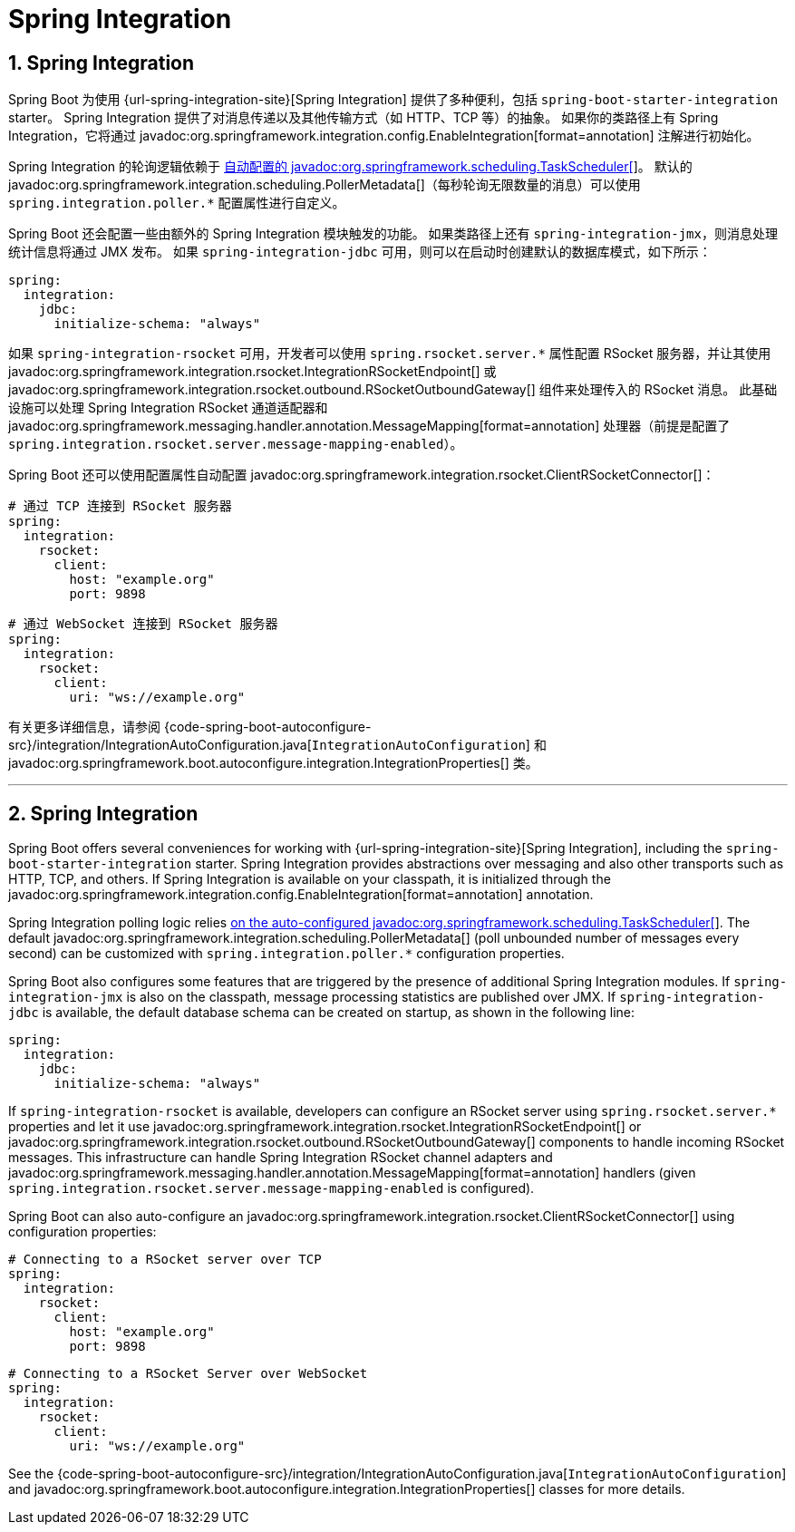= Spring Integration
:encoding: utf-8
:numbered:

[[messaging.spring-integration]]
== Spring Integration
Spring Boot 为使用 {url-spring-integration-site}[Spring Integration] 提供了多种便利，包括 `spring-boot-starter-integration` starter。
Spring Integration 提供了对消息传递以及其他传输方式（如 HTTP、TCP 等）的抽象。
如果你的类路径上有 Spring Integration，它将通过 javadoc:org.springframework.integration.config.EnableIntegration[format=annotation] 注解进行初始化。

Spring Integration 的轮询逻辑依赖于 xref:features/task-execution-and-scheduling.adoc[自动配置的 javadoc:org.springframework.scheduling.TaskScheduler[]]。
默认的 javadoc:org.springframework.integration.scheduling.PollerMetadata[]（每秒轮询无限数量的消息）可以使用 `spring.integration.poller.*` 配置属性进行自定义。

Spring Boot 还会配置一些由额外的 Spring Integration 模块触发的功能。
如果类路径上还有 `spring-integration-jmx`，则消息处理统计信息将通过 JMX 发布。
如果 `spring-integration-jdbc` 可用，则可以在启动时创建默认的数据库模式，如下所示：

[configprops,yaml]
----
spring:
  integration:
    jdbc:
      initialize-schema: "always"
----

如果 `spring-integration-rsocket` 可用，开发者可以使用 `spring.rsocket.server.*` 属性配置 RSocket 服务器，并让其使用 javadoc:org.springframework.integration.rsocket.IntegrationRSocketEndpoint[] 或 javadoc:org.springframework.integration.rsocket.outbound.RSocketOutboundGateway[] 组件来处理传入的 RSocket 消息。
此基础设施可以处理 Spring Integration RSocket 通道适配器和 javadoc:org.springframework.messaging.handler.annotation.MessageMapping[format=annotation] 处理器（前提是配置了 `spring.integration.rsocket.server.message-mapping-enabled`）。

Spring Boot 还可以使用配置属性自动配置 javadoc:org.springframework.integration.rsocket.ClientRSocketConnector[]：

[configprops,yaml]
----
# 通过 TCP 连接到 RSocket 服务器
spring:
  integration:
    rsocket:
      client:
        host: "example.org"
        port: 9898
----

[configprops,yaml]
----
# 通过 WebSocket 连接到 RSocket 服务器
spring:
  integration:
    rsocket:
      client:
        uri: "ws://example.org"
----

有关更多详细信息，请参阅 {code-spring-boot-autoconfigure-src}/integration/IntegrationAutoConfiguration.java[`IntegrationAutoConfiguration`] 和 javadoc:org.springframework.boot.autoconfigure.integration.IntegrationProperties[] 类。

'''
[[messaging.spring-integration]]
== Spring Integration
Spring Boot offers several conveniences for working with {url-spring-integration-site}[Spring Integration], including the `spring-boot-starter-integration` starter.
Spring Integration provides abstractions over messaging and also other transports such as HTTP, TCP, and others.
If Spring Integration is available on your classpath, it is initialized through the javadoc:org.springframework.integration.config.EnableIntegration[format=annotation] annotation.

Spring Integration polling logic relies xref:features/task-execution-and-scheduling.adoc[on the auto-configured javadoc:org.springframework.scheduling.TaskScheduler[]].
The default javadoc:org.springframework.integration.scheduling.PollerMetadata[] (poll unbounded number of messages every second) can be customized with `spring.integration.poller.*` configuration properties.

Spring Boot also configures some features that are triggered by the presence of additional Spring Integration modules.
If `spring-integration-jmx` is also on the classpath, message processing statistics are published over JMX.
If `spring-integration-jdbc` is available, the default database schema can be created on startup, as shown in the following line:

[configprops,yaml]
----
spring:
  integration:
    jdbc:
      initialize-schema: "always"
----

If `spring-integration-rsocket` is available, developers can configure an RSocket server using `spring.rsocket.server.*` properties and let it use javadoc:org.springframework.integration.rsocket.IntegrationRSocketEndpoint[] or javadoc:org.springframework.integration.rsocket.outbound.RSocketOutboundGateway[] components to handle incoming RSocket messages.
This infrastructure can handle Spring Integration RSocket channel adapters and javadoc:org.springframework.messaging.handler.annotation.MessageMapping[format=annotation] handlers (given `spring.integration.rsocket.server.message-mapping-enabled` is configured).

Spring Boot can also auto-configure an javadoc:org.springframework.integration.rsocket.ClientRSocketConnector[] using configuration properties:

[configprops,yaml]
----
# Connecting to a RSocket server over TCP
spring:
  integration:
    rsocket:
      client:
        host: "example.org"
        port: 9898
----

[configprops,yaml]
----
# Connecting to a RSocket Server over WebSocket
spring:
  integration:
    rsocket:
      client:
        uri: "ws://example.org"
----

See the {code-spring-boot-autoconfigure-src}/integration/IntegrationAutoConfiguration.java[`IntegrationAutoConfiguration`] and javadoc:org.springframework.boot.autoconfigure.integration.IntegrationProperties[] classes for more details.